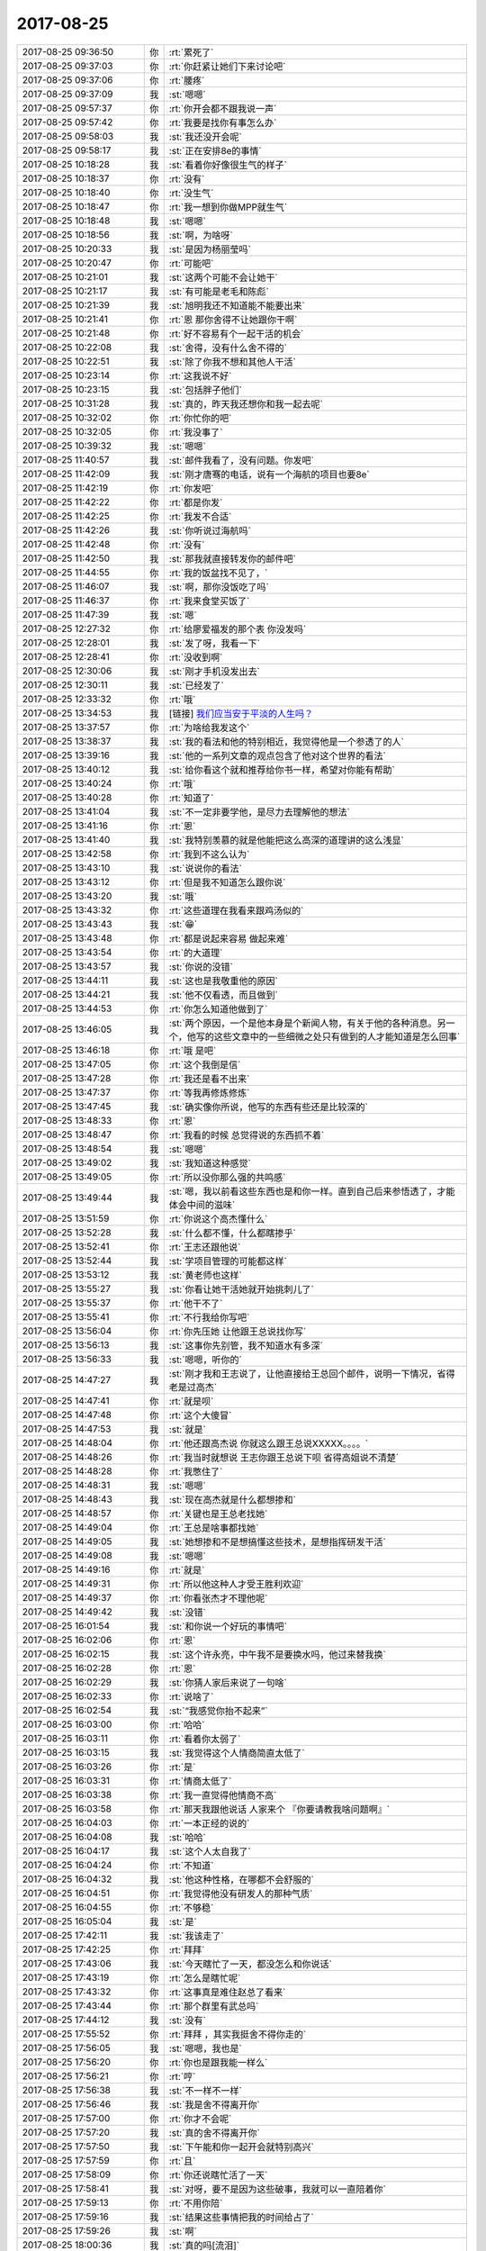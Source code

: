 2017-08-25
-------------

.. list-table::
   :widths: 25, 1, 60

   * - 2017-08-25 09:36:50
     - 你
     - :rt:`累死了`
   * - 2017-08-25 09:37:03
     - 你
     - :rt:`你赶紧让她们下来讨论吧`
   * - 2017-08-25 09:37:06
     - 你
     - :rt:`腰疼`
   * - 2017-08-25 09:37:09
     - 我
     - :st:`嗯嗯`
   * - 2017-08-25 09:57:37
     - 你
     - :rt:`你开会都不跟我说一声`
   * - 2017-08-25 09:57:42
     - 你
     - :rt:`我要是找你有事怎么办`
   * - 2017-08-25 09:58:03
     - 我
     - :st:`我还没开会呢`
   * - 2017-08-25 09:58:17
     - 我
     - :st:`正在安排8e的事情`
   * - 2017-08-25 10:18:28
     - 我
     - :st:`看着你好像很生气的样子`
   * - 2017-08-25 10:18:37
     - 你
     - :rt:`没有`
   * - 2017-08-25 10:18:40
     - 你
     - :rt:`没生气`
   * - 2017-08-25 10:18:47
     - 你
     - :rt:`我一想到你做MPP就生气`
   * - 2017-08-25 10:18:48
     - 我
     - :st:`嗯嗯`
   * - 2017-08-25 10:18:56
     - 我
     - :st:`啊，为啥呀`
   * - 2017-08-25 10:20:33
     - 我
     - :st:`是因为杨丽莹吗`
   * - 2017-08-25 10:20:47
     - 你
     - :rt:`可能吧`
   * - 2017-08-25 10:21:01
     - 我
     - :st:`这两个可能不会让她干`
   * - 2017-08-25 10:21:17
     - 我
     - :st:`有可能是老毛和陈彪`
   * - 2017-08-25 10:21:39
     - 我
     - :st:`旭明我还不知道能不能要出来`
   * - 2017-08-25 10:21:41
     - 你
     - :rt:`恩 那你舍得不让她跟你干啊`
   * - 2017-08-25 10:21:48
     - 你
     - :rt:`好不容易有个一起干活的机会`
   * - 2017-08-25 10:22:08
     - 我
     - :st:`舍得，没有什么舍不得的`
   * - 2017-08-25 10:22:51
     - 我
     - :st:`除了你我不想和其他人干活`
   * - 2017-08-25 10:23:14
     - 你
     - :rt:`这我说不好`
   * - 2017-08-25 10:23:15
     - 我
     - :st:`包括胖子他们`
   * - 2017-08-25 10:31:28
     - 我
     - :st:`真的，昨天我还想你和我一起去呢`
   * - 2017-08-25 10:32:02
     - 你
     - :rt:`你忙你的吧`
   * - 2017-08-25 10:32:05
     - 你
     - :rt:`我没事了`
   * - 2017-08-25 10:39:32
     - 我
     - :st:`嗯嗯`
   * - 2017-08-25 11:40:57
     - 我
     - :st:`邮件我看了，没有问题。你发吧`
   * - 2017-08-25 11:42:09
     - 我
     - :st:`刚才唐骞的电话，说有一个海航的项目也要8e`
   * - 2017-08-25 11:42:19
     - 你
     - :rt:`你发吧`
   * - 2017-08-25 11:42:22
     - 你
     - :rt:`都是你发`
   * - 2017-08-25 11:42:25
     - 你
     - :rt:`我发不合适`
   * - 2017-08-25 11:42:26
     - 我
     - :st:`你听说过海航吗`
   * - 2017-08-25 11:42:48
     - 你
     - :rt:`没有`
   * - 2017-08-25 11:42:50
     - 我
     - :st:`那我就直接转发你的邮件吧`
   * - 2017-08-25 11:44:55
     - 你
     - :rt:`我的饭盆找不见了，`
   * - 2017-08-25 11:46:07
     - 我
     - :st:`啊，那你没饭吃了吗`
   * - 2017-08-25 11:46:37
     - 你
     - :rt:`我来食堂买饭了`
   * - 2017-08-25 11:47:39
     - 我
     - :st:`嗯`
   * - 2017-08-25 12:27:32
     - 你
     - :rt:`给廖爱福发的那个表 你没发吗`
   * - 2017-08-25 12:28:01
     - 我
     - :st:`发了呀，我看一下`
   * - 2017-08-25 12:28:41
     - 你
     - :rt:`没收到啊`
   * - 2017-08-25 12:30:06
     - 我
     - :st:`刚才手机没发出去`
   * - 2017-08-25 12:30:11
     - 我
     - :st:`已经发了`
   * - 2017-08-25 12:33:32
     - 你
     - :rt:`哦`
   * - 2017-08-25 13:34:53
     - 我
     - [链接] `​我们应当安于平淡的人生吗？ <http://mp.weixin.qq.com/s?__biz=MzAxNDU3MzI5OA==&mid=2651964846&idx=1&sn=19e0ad974ab6dc69039d0b6931b4c589&chksm=80742e33b703a7255a411761d41faa36a6d7368413ceb063d10eb0904618c9d8d8bee23c6fc4&mpshare=1&scene=1&srcid=0825YAoIoYFwpi82oi6oFDmg#rd>`_
   * - 2017-08-25 13:37:57
     - 你
     - :rt:`为啥给我发这个`
   * - 2017-08-25 13:38:37
     - 我
     - :st:`我的看法和他的特别相近，我觉得他是一个参透了的人`
   * - 2017-08-25 13:39:16
     - 我
     - :st:`他的一系列文章的观点包含了他对这个世界的看法`
   * - 2017-08-25 13:40:12
     - 我
     - :st:`给你看这个就和推荐给你书一样，希望对你能有帮助`
   * - 2017-08-25 13:40:24
     - 你
     - :rt:`哦`
   * - 2017-08-25 13:40:28
     - 你
     - :rt:`知道了`
   * - 2017-08-25 13:41:04
     - 我
     - :st:`不一定非要学他，是尽力去理解他的想法`
   * - 2017-08-25 13:41:16
     - 你
     - :rt:`恩`
   * - 2017-08-25 13:41:40
     - 我
     - :st:`我特别羡慕的就是他能把这么高深的道理讲的这么浅显`
   * - 2017-08-25 13:42:58
     - 你
     - :rt:`我到不这么认为`
   * - 2017-08-25 13:43:10
     - 我
     - :st:`说说你的看法`
   * - 2017-08-25 13:43:12
     - 你
     - :rt:`但是我不知道怎么跟你说`
   * - 2017-08-25 13:43:20
     - 我
     - :st:`哦`
   * - 2017-08-25 13:43:32
     - 你
     - :rt:`这些道理在我看来跟鸡汤似的`
   * - 2017-08-25 13:43:43
     - 我
     - :st:`😁`
   * - 2017-08-25 13:43:48
     - 你
     - :rt:`都是说起来容易 做起来难`
   * - 2017-08-25 13:43:54
     - 你
     - :rt:`的大道理`
   * - 2017-08-25 13:43:57
     - 我
     - :st:`你说的没错`
   * - 2017-08-25 13:44:11
     - 我
     - :st:`这也是我敬重他的原因`
   * - 2017-08-25 13:44:21
     - 我
     - :st:`他不仅看透，而且做到`
   * - 2017-08-25 13:44:53
     - 你
     - :rt:`你怎么知道他做到了`
   * - 2017-08-25 13:46:05
     - 我
     - :st:`两个原因，一个是他本身是个新闻人物，有关于他的各种消息。另一个，他写的这些文章中的一些细微之处只有做到的人才能知道是怎么回事`
   * - 2017-08-25 13:46:18
     - 你
     - :rt:`哦 是吧`
   * - 2017-08-25 13:47:05
     - 你
     - :rt:`这个我倒是信`
   * - 2017-08-25 13:47:28
     - 你
     - :rt:`我还是看不出来`
   * - 2017-08-25 13:47:37
     - 你
     - :rt:`等我再修炼修炼`
   * - 2017-08-25 13:47:45
     - 我
     - :st:`确实像你所说，他写的东西有些还是比较深的`
   * - 2017-08-25 13:48:33
     - 你
     - :rt:`恩`
   * - 2017-08-25 13:48:47
     - 你
     - :rt:`我看的时候 总觉得说的东西抓不着`
   * - 2017-08-25 13:48:54
     - 我
     - :st:`嗯嗯`
   * - 2017-08-25 13:49:02
     - 我
     - :st:`我知道这种感觉`
   * - 2017-08-25 13:49:05
     - 你
     - :rt:`所以没你那么强的共鸣感`
   * - 2017-08-25 13:49:44
     - 我
     - :st:`嗯，我以前看这些东西也是和你一样。直到自己后来参悟透了，才能体会中间的滋味`
   * - 2017-08-25 13:51:59
     - 你
     - :rt:`你说这个高杰懂什么`
   * - 2017-08-25 13:52:28
     - 我
     - :st:`什么都不懂，什么都瞎掺乎`
   * - 2017-08-25 13:52:41
     - 你
     - :rt:`王志还跟他说`
   * - 2017-08-25 13:52:44
     - 我
     - :st:`学项目管理的可能都这样`
   * - 2017-08-25 13:53:12
     - 我
     - :st:`黄老师也这样`
   * - 2017-08-25 13:55:27
     - 我
     - :st:`你看让她干活她就开始挑刺儿了`
   * - 2017-08-25 13:55:37
     - 你
     - :rt:`他干不了`
   * - 2017-08-25 13:55:41
     - 你
     - :rt:`不行我给你写吧`
   * - 2017-08-25 13:56:04
     - 你
     - :rt:`你先压她 让他跟王总说找你写`
   * - 2017-08-25 13:56:13
     - 我
     - :st:`这事你先别管，我不知道水有多深`
   * - 2017-08-25 13:56:33
     - 我
     - :st:`嗯嗯，听你的`
   * - 2017-08-25 14:47:27
     - 我
     - :st:`刚才我和王志说了，让他直接给王总回个邮件，说明一下情况，省得老是过高杰`
   * - 2017-08-25 14:47:41
     - 你
     - :rt:`就是呗`
   * - 2017-08-25 14:47:48
     - 你
     - :rt:`这个大傻冒`
   * - 2017-08-25 14:47:53
     - 我
     - :st:`就是`
   * - 2017-08-25 14:48:04
     - 你
     - :rt:`他还跟高杰说 你就这么跟王总说XXXXX。。。。`
   * - 2017-08-25 14:48:26
     - 你
     - :rt:`我当时就想说 王志你跟王总说下呗 省得高姐说不清楚`
   * - 2017-08-25 14:48:28
     - 你
     - :rt:`我憋住了`
   * - 2017-08-25 14:48:31
     - 我
     - :st:`嗯嗯`
   * - 2017-08-25 14:48:43
     - 我
     - :st:`现在高杰就是什么都想掺和`
   * - 2017-08-25 14:48:57
     - 你
     - :rt:`关键也是王总老找她`
   * - 2017-08-25 14:49:04
     - 你
     - :rt:`王总是啥事都找她`
   * - 2017-08-25 14:49:05
     - 我
     - :st:`她想掺和不是想搞懂这些技术，是想指挥研发干活`
   * - 2017-08-25 14:49:08
     - 我
     - :st:`嗯嗯`
   * - 2017-08-25 14:49:16
     - 你
     - :rt:`就是`
   * - 2017-08-25 14:49:31
     - 你
     - :rt:`所以他这种人才受王胜利欢迎`
   * - 2017-08-25 14:49:37
     - 你
     - :rt:`你看张杰才不理他呢`
   * - 2017-08-25 14:49:42
     - 我
     - :st:`没错`
   * - 2017-08-25 16:01:54
     - 我
     - :st:`和你说一个好玩的事情吧`
   * - 2017-08-25 16:02:06
     - 你
     - :rt:`恩`
   * - 2017-08-25 16:02:15
     - 我
     - :st:`这个许永亮，中午我不是要换水吗，他过来替我换`
   * - 2017-08-25 16:02:28
     - 你
     - :rt:`恩`
   * - 2017-08-25 16:02:29
     - 我
     - :st:`你猜人家后来说了一句啥`
   * - 2017-08-25 16:02:33
     - 你
     - :rt:`说啥了`
   * - 2017-08-25 16:02:54
     - 我
     - :st:`“我感觉你抬不起来”`
   * - 2017-08-25 16:03:00
     - 你
     - :rt:`哈哈`
   * - 2017-08-25 16:03:11
     - 你
     - :rt:`看着你太弱了`
   * - 2017-08-25 16:03:15
     - 我
     - :st:`我觉得这个人情商简直太低了`
   * - 2017-08-25 16:03:26
     - 你
     - :rt:`是`
   * - 2017-08-25 16:03:31
     - 你
     - :rt:`情商太低了`
   * - 2017-08-25 16:03:38
     - 你
     - :rt:`我一直觉得他情商不高`
   * - 2017-08-25 16:03:58
     - 你
     - :rt:`那天我跟他说话 人家来个 『你要请教我啥问题啊』`
   * - 2017-08-25 16:04:03
     - 你
     - :rt:`一本正经的说的`
   * - 2017-08-25 16:04:08
     - 我
     - :st:`哈哈`
   * - 2017-08-25 16:04:17
     - 我
     - :st:`这个人太自我了`
   * - 2017-08-25 16:04:24
     - 你
     - :rt:`不知道`
   * - 2017-08-25 16:04:32
     - 我
     - :st:`他这种性格，在哪都不会舒服的`
   * - 2017-08-25 16:04:51
     - 你
     - :rt:`我觉得他没有研发人的那种气质`
   * - 2017-08-25 16:04:55
     - 你
     - :rt:`不够稳`
   * - 2017-08-25 16:05:04
     - 我
     - :st:`是`
   * - 2017-08-25 17:42:11
     - 我
     - :st:`我该走了`
   * - 2017-08-25 17:42:25
     - 你
     - :rt:`拜拜`
   * - 2017-08-25 17:43:06
     - 我
     - :st:`今天瞎忙了一天，都没怎么和你说话`
   * - 2017-08-25 17:43:19
     - 你
     - :rt:`怎么是瞎忙呢`
   * - 2017-08-25 17:43:32
     - 你
     - :rt:`这事真是难住赵总了看来`
   * - 2017-08-25 17:43:44
     - 你
     - :rt:`那个群里有武总吗`
   * - 2017-08-25 17:44:12
     - 我
     - :st:`没有`
   * - 2017-08-25 17:55:52
     - 你
     - :rt:`拜拜 ，其实我挺舍不得你走的`
   * - 2017-08-25 17:56:05
     - 我
     - :st:`嗯嗯，我也是`
   * - 2017-08-25 17:56:20
     - 你
     - :rt:`你也是跟我能一样么`
   * - 2017-08-25 17:56:21
     - 你
     - :rt:`哼`
   * - 2017-08-25 17:56:38
     - 我
     - :st:`不一样不一样`
   * - 2017-08-25 17:56:46
     - 我
     - :st:`我是舍不得离开你`
   * - 2017-08-25 17:57:00
     - 你
     - :rt:`你才不会呢`
   * - 2017-08-25 17:57:20
     - 我
     - :st:`真的舍不得离开你`
   * - 2017-08-25 17:57:50
     - 我
     - :st:`下午能和你一起开会就特别高兴`
   * - 2017-08-25 17:57:59
     - 你
     - :rt:`且`
   * - 2017-08-25 17:58:09
     - 你
     - :rt:`你还说瞎忙活了一天`
   * - 2017-08-25 17:58:41
     - 我
     - :st:`对呀，要不是因为这些破事，我就可以一直陪着你`
   * - 2017-08-25 17:59:13
     - 你
     - :rt:`不用你陪`
   * - 2017-08-25 17:59:16
     - 我
     - :st:`结果这些事情把我的时间给占了`
   * - 2017-08-25 17:59:26
     - 我
     - :st:`啊`
   * - 2017-08-25 18:00:36
     - 我
     - :st:`真的吗[流泪]`
   * - 2017-08-25 18:00:53
     - 我
     - :st:`应该是逗我吧`
   * - 2017-08-25 18:00:55
     - 你
     - :rt:`我还是觉得你干活的时候比较帅`
   * - 2017-08-25 18:01:01
     - 你
     - :rt:`尤其是写代码的时候`
   * - 2017-08-25 18:01:23
     - 我
     - :st:`哦，这样呀`
   * - 2017-08-25 18:01:52
     - 我
     - :st:`是因为我专注，还是因为我不会发火`
   * - 2017-08-25 18:02:25
     - 你
     - :rt:`应该是专注吧`
   * - 2017-08-25 18:02:34
     - 你
     - :rt:`专注`
   * - 2017-08-25 18:02:46
     - 你
     - :rt:`其实你在我心里 有很多时候都很帅`
   * - 2017-08-25 18:02:58
     - 你
     - :rt:`除了我想起你因为杨丽颖骗我的时候`
   * - 2017-08-25 18:03:25
     - 我
     - :st:`唉，我还是不够完美`
   * - 2017-08-25 18:03:29
     - 你
     - :rt:`你比如那天你给我分析 善意的谎言的该不该揭穿的时候`
   * - 2017-08-25 18:03:46
     - 你
     - :rt:`还有很多时候`
   * - 2017-08-25 18:04:04
     - 你
     - :rt:`但是不完美的地方已经不完美到不能忍受了`
   * - 2017-08-25 18:04:34
     - 我
     - :st:`嗯嗯`
   * - 2017-08-25 18:04:50
     - 我
     - :st:`我知道`
   * - 2017-08-25 18:05:12
     - 我
     - :st:`我一定要让自己完美💪`
   * - 2017-08-25 18:05:23
     - 你
     - :rt:`那是你的事`
   * - 2017-08-25 18:05:47
     - 我
     - :st:`是我对自己的要求`
   * - 2017-08-25 18:06:52
     - 我
     - :st:`没赶上地铁[捂脸]`
   * - 2017-08-25 18:07:01
     - 你
     - :rt:`啊`
   * - 2017-08-25 18:08:23
     - 你
     - :rt:`我想问你 是什么激发着你 想让自己变完美的`
   * - 2017-08-25 18:08:34
     - 你
     - :rt:`是我吗`
   * - 2017-08-25 18:08:44
     - 我
     - :st:`你`
   * - 2017-08-25 18:08:47
     - 我
     - :st:`对的`
   * - 2017-08-25 18:08:50
     - 我
     - :st:`就是你`
   * - 2017-08-25 18:09:08
     - 你
     - :rt:`是因为我跟你生气吗`
   * - 2017-08-25 18:09:29
     - 我
     - :st:`不是，是因为你不快乐`
   * - 2017-08-25 18:10:45
     - 我
     - :st:`而且是因为我你才不快乐`
   * - 2017-08-25 18:10:56
     - 我
     - :st:`上地铁了`
   * - 2017-08-25 18:11:01
     - 你
     - :rt:`嗯嗯`
   * - 2017-08-25 18:11:06
     - 你
     - :rt:`你可以忽略我啊`
   * - 2017-08-25 18:11:19
     - 我
     - :st:`为什么要忽略你`
   * - 2017-08-25 18:11:43
     - 你
     - :rt:`就是去寻找你的新的快乐`
   * - 2017-08-25 18:11:55
     - 我
     - :st:`我可以忽略别人，但是绝不能忽略你`
   * - 2017-08-25 18:12:25
     - 我
     - :st:`有你我就快乐，我也因你而快乐`
   * - 2017-08-25 18:13:04
     - 你
     - :rt:`你可以发现新的快乐`
   * - 2017-08-25 18:13:54
     - 我
     - :st:`你就是我发现的新的快乐`
   * - 2017-08-25 18:14:41
     - 我
     - :st:`在遇见你之前我没有想到会遇上你这样能和我有相通的人`
   * - 2017-08-25 18:14:42
     - 你
     - :rt:`那你让我快乐的同时会不会影响你让杨丽颖快乐啊`
   * - 2017-08-25 18:15:51
     - 我
     - :st:`我关注的是你快乐，如果这样会让她不快乐，我不会关注的`
   * - 2017-08-25 18:16:55
     - 你
     - :rt:`那你岂不是要改变自己了`
   * - 2017-08-25 18:17:11
     - 我
     - :st:`等`
   * - 2017-08-25 18:21:23
     - 我
     - :st:`刚才赶车`
   * - 2017-08-25 18:21:35
     - 我
     - :st:`我其实没有变`
   * - 2017-08-25 18:21:43
     - 我
     - :st:`也谈不上改变自己`
   * - 2017-08-25 18:22:13
     - 我
     - :st:`对我来说遇到你才是真正重要的事情`
   * - 2017-08-25 18:22:40
     - 我
     - :st:`因为咱俩的契合，使我感觉遇到了知音`
   * - 2017-08-25 18:23:16
     - 我
     - :st:`可以说是你让我释放了内心深藏的自己`
   * - 2017-08-25 18:23:30
     - 你
     - :rt:`也许真的是我错怪你了`
   * - 2017-08-25 18:23:54
     - 我
     - :st:`正是这个我觉得是我应该珍惜的`
   * - 2017-08-25 18:24:02
     - 我
     - :st:`应该为之付出的`
   * - 2017-08-25 18:24:26
     - 我
     - :st:`我一直说你带给我的快乐是你没想到的`
   * - 2017-08-25 18:24:47
     - 你
     - :rt:`也许吧`
   * - 2017-08-25 18:27:14
     - 我
     - :st:`我非常珍惜你带给我的快乐`
   * - 2017-08-25 18:27:26
     - 我
     - :st:`这种快乐是心灵上的`
   * - 2017-08-25 18:27:39
     - 我
     - :st:`可遇而不可求`
   * - 2017-08-25 18:28:08
     - 我
     - :st:`对我来说太珍贵了`
   * - 2017-08-25 18:28:33
     - 你
     - :rt:`跟别人就没有过吗`
   * - 2017-08-25 18:28:40
     - 我
     - :st:`没有`
   * - 2017-08-25 18:29:23
     - 我
     - :st:`就像这两天咱俩安排工作，都不用解释，一个眼神就知道对方是怎么想的`
   * - 2017-08-25 18:30:14
     - 我
     - :st:`这还只是工作，更别说其他了`
   * - 2017-08-25 18:30:46
     - 我
     - :st:`和你相处越久，这种感觉就越强`
   * - 2017-08-25 18:33:46
     - 你
     - .. raw:: html
       
          <audio controls="controls"><source src="_static/mp3/232138.mp3" type="audio/mpeg" />不能播放语音</audio>
   * - 2017-08-25 18:35:03
     - 我
     - :st:`嗯嗯`